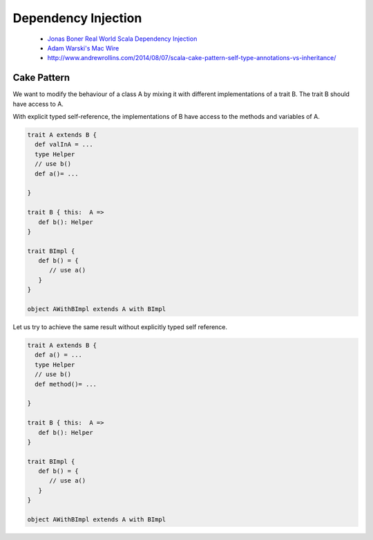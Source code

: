 Dependency Injection
=============

 - `Jonas Boner Real World Scala Dependency Injection <http://jonasboner.com/real-world-scala-dependency-injection-di>`_
 - `Adam Warski's Mac Wire <http://di-in-scala.github.io/>`_
 - `<http://www.andrewrollins.com/2014/08/07/scala-cake-pattern-self-type-annotations-vs-inheritance/>`_

Cake Pattern
************

We want to modify the behaviour of  a class A by mixing it with different implementations of a trait B. The trait B should have access to A.

With explicit typed self-reference, the implementations of B have access to the methods and variables of A.

.. code-block:: scala

   trait A extends B {
     def valInA = ...
     type Helper
     // use b()
     def a()= ...
     
   }
   
   trait B { this:  A =>
      def b(): Helper   
   }

   trait BImpl {
      def b() = {
         // use a()
      }
   }
   
   object AWithBImpl extends A with BImpl

Let us try to achieve the same result without explicitly typed self reference.


.. code-block:: scala

   trait A extends B {
     def a() = ...
     type Helper
     // use b()
     def method()= ...
     
   }
   
   trait B { this:  A =>
      def b(): Helper   
   }

   trait BImpl {
      def b() = {
         // use a()
      }
   }
   
   object AWithBImpl extends A with BImpl
